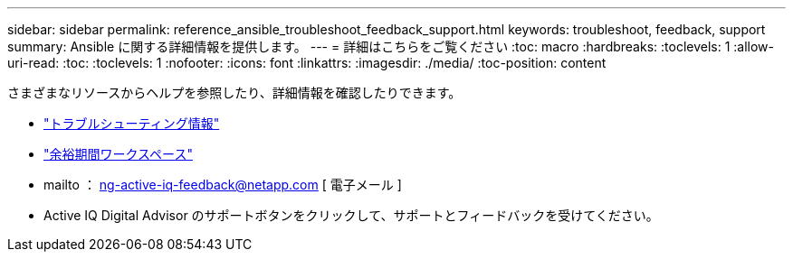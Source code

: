 ---
sidebar: sidebar 
permalink: reference_ansible_troubleshoot_feedback_support.html 
keywords: troubleshoot, feedback, support 
summary: Ansible に関する詳細情報を提供します。 
---
= 詳細はこちらをご覧ください
:toc: macro
:hardbreaks:
:toclevels: 1
:allow-uri-read: 
:toc: 
:toclevels: 1
:nofooter: 
:icons: font
:linkattrs: 
:imagesdir: ./media/
:toc-position: content


[role="lead"]
さまざまなリソースからヘルプを参照したり、詳細情報を確認したりできます。

* link:https://netapp.io/2019/08/05/dealing-with-the-unexpected/["トラブルシューティング情報"]
* link:https://netapp.io/["余裕期間ワークスペース"]
* mailto ： ng-active-iq-feedback@netapp.com [ 電子メール ]
* Active IQ Digital Advisor のサポートボタンをクリックして、サポートとフィードバックを受けてください。

